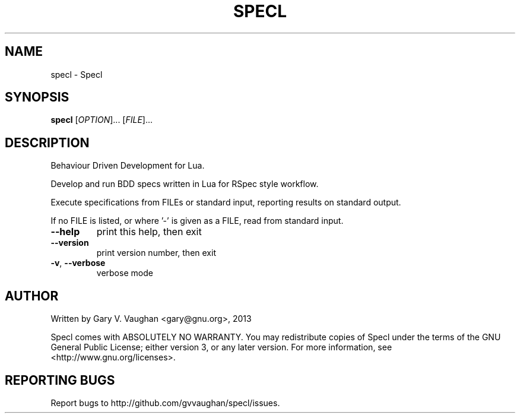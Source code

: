 .\" DO NOT MODIFY THIS FILE!  It was generated by help2man 1.41.1.
.TH SPECL "1" "March 2013" "specl (Specl) 2" "User Commands"
.SH NAME
specl \- Specl
.SH SYNOPSIS
.B specl
[\fIOPTION\fR]... [\fIFILE\fR]...
.SH DESCRIPTION
Behaviour Driven Development for Lua.
.PP
Develop and run BDD specs written in Lua for RSpec style workflow.
.PP
Execute specifications from FILEs or standard input, reporting results on
standard output.
.PP
If no FILE is listed, or where '\-' is given as a FILE, read from standard
input.
.TP
\fB\-\-help\fR
print this help, then exit
.TP
\fB\-\-version\fR
print version number, then exit
.TP
\fB\-v\fR, \fB\-\-verbose\fR
verbose mode
.SH AUTHOR
Written by Gary V. Vaughan <gary@gnu.org>, 2013
.PP
Specl comes with ABSOLUTELY NO WARRANTY.
You may redistribute copies of Specl under the terms of the GNU
General Public License; either version 3, or any later version.
For more information, see <http://www.gnu.org/licenses>.
.SH "REPORTING BUGS"
Report bugs to http://github.com/gvvaughan/specl/issues.
